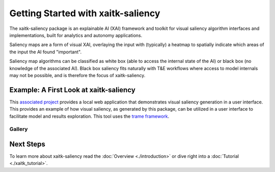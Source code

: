 Getting Started with xaitk-saliency
===================================

The xaitk-saliency package is an explainable AI (XAI) framework and toolkit for visual saliency algorithm interfaces
and implementations, built for analytics and autonomy applications.

Saliency maps are a form of visual XAI, overlaying the input with (typically) a heatmap to spatially indicate which
areas of the input the AI found "important".

Saliency map algorithms can be classified as white box (able to access the internal state of the AI) or black box
(no knowledge of the associated AI). Black box saliency fits naturally with T&E workflows where access to model
internals may not be possible, and is therefore the focus of xaitk-saliency.

Example: A First Look at xaitk-saliency
---------------------------------------
This `associated project <https://github.com/XAITK/xaitk-saliency-web-demo>`_ provides a local web application that
demonstrates visual saliency generation in a user interface. This provides an example of how visual saliency, as
generated by this package, can be utilized in a user interface to facilitate
model and results exploration. This tool uses the `trame framework <https://kitware.github.io/trame/>`_.

Gallery
^^^^^^^

.. |image1| image:: https://raw.githubusercontent.com/XAITK/xaitk-saliency-web-demo/main/gallery/xaitk-classification-rise-4.jpg
    :width: 45%

.. |image2| image:: https://raw.githubusercontent.com/XAITK/xaitk-saliency-web-demo/main/gallery/xaitk-classification-sliding-window.jpg
    :width: 45%

.. |image3| image:: https://raw.githubusercontent.com/XAITK/xaitk-saliency-web-demo/main/gallery/xaitk-detection-retina.jpg
    :width: 45%

.. |image4| image:: https://raw.githubusercontent.com/XAITK/xaitk-saliency-web-demo/main/gallery/xaitk-similarity-1.jpg
    :width: 45%

|image1| |image2|

|image3| |image4|

Next Steps
----------

To learn more about xaitk-saliency read the :doc:`Overview <./introduction>` or dive right into a
:doc:`Tutorial <./xaitk_tutorial>`.
